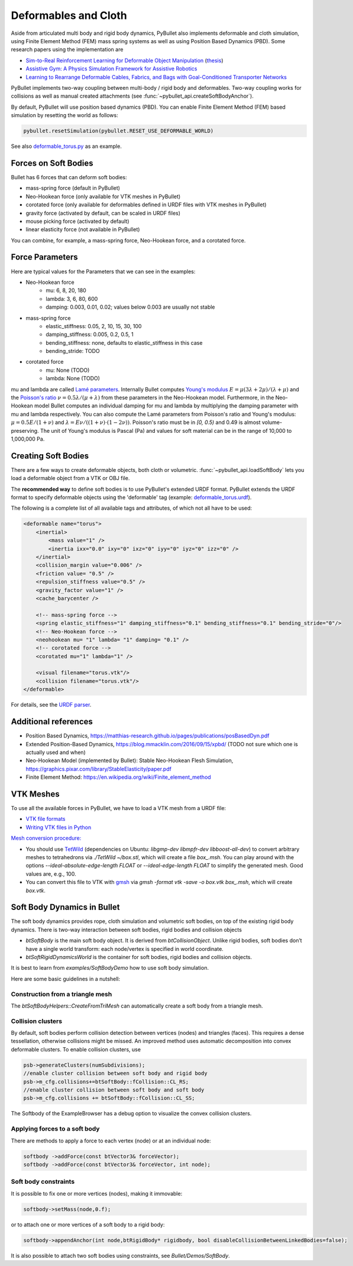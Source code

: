 *********************
Deformables and Cloth
*********************

Aside from articulated multi body and rigid body dynamics, PyBullet also
implements deformable and cloth simulation, using Finite Element Method
(FEM) mass spring systems as well as using Position Based Dynamics (PBD).
Some research papers using the implementation are

* `Sim-to-Real Reinforcement Learning for Deformable Object Manipulation <https://sites.google.com/view/sim-to-real-deformable>`_ (`thesis <https://www.imperial.ac.uk/media/imperial-college/faculty-of-engineering/computing/public/1718-ug-projects/Jan-Matas-Learning-end-to-end-robotic-manipulation-of-deformable-objects.pdf>`_)
* `Assistive Gym: A Physics Simulation Framework for Assistive Robotics <https://arxiv.org/abs/1910.04700>`_
* `Learning to Rearrange Deformable Cables, Fabrics, and Bags with Goal-Conditioned Transporter Networks <https://berkeleyautomation.github.io/bags/>`_

PyBullet implements two-way coupling between multi-body / rigid body and
deformables. Two-way coupling works for collisions as well as manual
created attachments (see :func:`~pybullet_api.createSoftBodyAnchor`).

By default, PyBullet will use position based dynamics (PBD). You can enable
Finite Element Method (FEM) based simulation by resetting the world as follows:

.. code-block:: python

    pybullet.resetSimulation(pybullet.RESET_USE_DEFORMABLE_WORLD)

See also
`deformable_torus.py <https://github.com/bulletphysics/bullet3/blob/master/examples/pybullet/examples/deformable_torus.py>`_
as an example.

Forces on Soft Bodies
=====================

Bullet has 6 forces that can deform soft bodies:

* mass-spring force (default in PyBullet)
* Neo-Hookean force (only available for VTK meshes in PyBullet)
* corotated force (only available for deformables defined in URDF files with VTK meshes in PyBullet)
* gravity force (activated by default, can be scaled in URDF files)
* mouse picking force (activated by default)
* linear elasticity force (not available in PyBullet)

You can combine, for example, a mass-spring force, Neo-Hookean force, and a
corotated force.

Force Parameters
================

Here are typical values for the Parameters that we can see in the examples:

* Neo-Hookean force
    * mu: 6, 8, 20, 180
    * lambda: 3, 6, 80, 600
    * damping: 0.003, 0.01, 0.02; values below 0.003 are usually not stable
* mass-spring force
    * elastic_stiffness: 0.05, 2, 10, 15, 30, 100
    * damping_stiffness: 0.005, 0.2, 0.5, 1
    * bending_stiffness: none, defaults to elastic_stiffness in this case
    * bending_stride: TODO
* corotated force
    * mu: None (TODO)
    * lambda: None (TODO)

mu and lambda are called `Lamé parameters <https://en.wikipedia.org/wiki/Lam%C3%A9_parameters>`_.
Internally Bullet computes
`Young's modulus <https://en.wikipedia.org/wiki/Young%27s_modulus>`_
:math:`E = \mu (3 \lambda + 2 \mu) / (\lambda + \mu)` and the
`Poisson's ratio <https://en.wikipedia.org/wiki/Poisson%27s_ratio>`_
:math:`\nu = 0.5 \lambda / (\mu + \lambda)` from these parameters in the Neo-Hookean model.
Furthermore, in the Neo-Hookean model Bullet computes an individual damping for mu
and lambda by multiplying the damping parameter with mu and lambda respectively.
You can also compute the Lamé parameters from Poisson's ratio and Young's modulus:
:math:`\mu = 0.5 E / (1 + \nu)` and :math:`\lambda = E \nu / ((1 + \nu) \cdot (1 - 2 \nu))`.
Poisson's ratio must be in `[0, 0.5)` and 0.49 is almost volume-preserving.
The unit of Young's modulus is Pascal (Pa) and values for soft material can be in
the range of 10,000 to 1,000,000 Pa.

Creating Soft Bodies
====================

There are a few ways to create deformable objects, both cloth or volumetric.
:func:`~pybullet_api.loadSoftBody` lets you load a deformable object from a VTK
or OBJ file.

The **recommended way** to define soft bodies is to use PyBullet's extended URDF
format. PyBullet extends the URDF format to specify deformable objects using
the 'deformable' tag (example:
`deformable_torus.urdf <https://github.com/bulletphysics/bullet3/blob/5233b72160df8e8915320b03793d85dd0c6792ba/data/torus_deform.urdf>`_).

The following is a complete list of all available tags and attributes, of which
not all have to be used:

.. code-block:: xml

    <deformable name="torus">
        <inertial>
            <mass value="1" />
            <inertia ixx="0.0" ixy="0" ixz="0" iyy="0" iyz="0" izz="0" />
        </inertial>
        <collision_margin value="0.006" />
        <friction value= "0.5" />
        <repulsion_stiffness value="0.5" />
        <gravity_factor value="1" />
        <cache_barycenter />

        <!-- mass-spring force -->
        <spring elastic_stiffness="1" damping_stiffness="0.1" bending_stiffness="0.1" bending_stride="0"/>
        <!-- Neo-Hookean force -->
        <neohookean mu= "1" lambda= "1" damping= "0.1" />
        <!-- corotated force -->
        <corotated mu="1" lambda="1" />

        <visual filename="torus.vtk"/>
        <collision filename="torus.vtk"/>
    </deformable>

For details, see the `URDF parser <https://github.com/bulletphysics/bullet3/blob/master/examples/Importers/ImportURDFDemo/UrdfParser.cpp#L1121>`_.

Additional references
=====================

* Position Based Dynamics, https://matthias-research.github.io/pages/publications/posBasedDyn.pdf
* Extended Position-Based Dynamics, https://blog.mmacklin.com/2016/09/15/xpbd/ (TODO not sure which one is actually used and when)
* Neo-Hookean Model (implemented by Bullet): Stable Neo-Hookean Flesh Simulation, https://graphics.pixar.com/library/StableElasticity/paper.pdf
* Finite Element Method: https://en.wikipedia.org/wiki/Finite_element_method

VTK Meshes
==========

To use all the available forces in PyBullet, we have to load a VTK mesh from
a URDF file:

* `VTK file formats <https://vtk.org/wp-content/uploads/2015/04/file-formats.pdf>`_
* `Writing VTK files in Python <https://vtk.org/Wiki/VTK/Writing_VTK_files_using_python>`_

`Mesh conversion procedure: <https://github.com/bulletphysics/bullet3/issues/2726>`_

* You should use `TetWild <https://github.com/Yixin-Hu/TetWild>`_
  (dependencies on Ubuntu: `libgmp-dev libmpfr-dev libboost-all-dev`)
  to convert arbitrary meshes to tetrahedrons via `./TetWild ~/box.stl`,
  which will create a file `box_.msh`. You can play around with the
  options `--ideal-absolute-edge-length FLOAT` or `--ideal-edge-length FLOAT`
  to simplify the generated mesh. Good values are, e.g., 100.
* You can convert this file to VTK with `gmsh <https://pypi.org/project/gmsh/>`_
  via `gmsh -format vtk -save -o box.vtk box_.msh`, which will create `box.vtk`.

Soft Body Dynamics in Bullet
============================

The soft body dynamics provides rope, cloth simulation and volumetric soft
bodies, on top of the existing rigid body dynamics. There is two-way
interaction between soft bodies, rigid bodies and collision objects

* `btSoftBody` is the main soft body object. It is derived from
  `btCollisionObject`. Unlike rigid bodies, soft bodies don’t have a single
  world transform: each node/vertex is specified in world coordinate.
* `btSoftRigidDynamicsWorld` is the container for soft bodies, rigid bodies
  and collision objects.

It is best to learn from `examples/SoftBodyDemo` how to use soft body
simulation.

Here are some basic guidelines in a nutshell:

Construction from a triangle mesh
---------------------------------

The `btSoftBodyHelpers::CreateFromTriMesh` can automatically create a soft
body from a triangle mesh.

Collision clusters
------------------

By default, soft bodies perform collision detection between vertices
(nodes) and triangles (faces). This requires a dense tessellation, otherwise
collisions might be missed. An improved method uses automatic decomposition
into convex deformable clusters. To enable collision clusters, use

.. code-block:: c++

    psb->generateClusters(numSubdivisions);
    //enable cluster collision between soft body and rigid body
    psb->m_cfg.collisions+=btSoftBody::fCollision::CL_RS;
    //enable cluster collision between soft body and soft body
    psb->m_cfg.collisions += btSoftBody::fCollision::CL_SS;

The Softbody of the ExampleBrowser has a debug option to visualize the
convex collision clusters.

Applying forces to a soft body
------------------------------

There are methods to apply a force to each vertex (node) or at an individual node:

.. code-block:: c++

    softbody ->addForce(const btVector3& forceVector);
    softbody ->addForce(const btVector3& forceVector, int node);

Soft body constraints
---------------------

It is possible to fix one or more vertices (nodes), making it immovable:

.. code-block:: c++

    softbody->setMass(node,0.f);

or to attach one or more vertices of a soft body to a rigid body:

.. code-block:: c++

    softbody->appendAnchor(int node,btRigidBody* rigidbody, bool disableCollisionBetweenLinkedBodies=false);

It is also possible to attach two soft bodies using constraints, see
`Bullet/Demos/SoftBody`.
